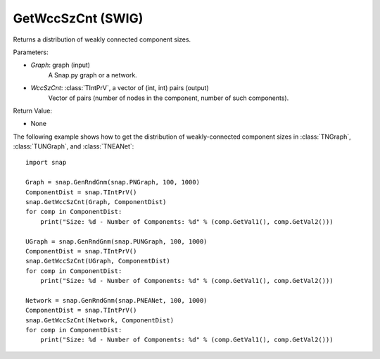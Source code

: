 GetWccSzCnt (SWIG)
''''''''''''''''''

.. function:: GetWccSzCnt(Graph, WccSzCnt)
   :noindex:

Returns a distribution of weakly connected component sizes.

Parameters:

- *Graph*: graph (input)
	A Snap.py graph or a network.

- *WccSzCnt*: :class:`TIntPrV`, a vector of (int, int) pairs (output)
    Vector of pairs (number of nodes in the component, number of such components).

Return Value:

- None


The following example shows how to get the distribution of weakly-connected component sizes in
:class:`TNGraph`, :class:`TUNGraph`, and :class:`TNEANet`::

	import snap

	Graph = snap.GenRndGnm(snap.PNGraph, 100, 1000)
	ComponentDist = snap.TIntPrV()
	snap.GetWccSzCnt(Graph, ComponentDist)
	for comp in ComponentDist:
	    print("Size: %d - Number of Components: %d" % (comp.GetVal1(), comp.GetVal2()))

	UGraph = snap.GenRndGnm(snap.PUNGraph, 100, 1000)
	ComponentDist = snap.TIntPrV()
	snap.GetWccSzCnt(UGraph, ComponentDist)
	for comp in ComponentDist:
	    print("Size: %d - Number of Components: %d" % (comp.GetVal1(), comp.GetVal2()))

	Network = snap.GenRndGnm(snap.PNEANet, 100, 1000)
	ComponentDist = snap.TIntPrV()
	snap.GetWccSzCnt(Network, ComponentDist)
	for comp in ComponentDist:
	    print("Size: %d - Number of Components: %d" % (comp.GetVal1(), comp.GetVal2()))
